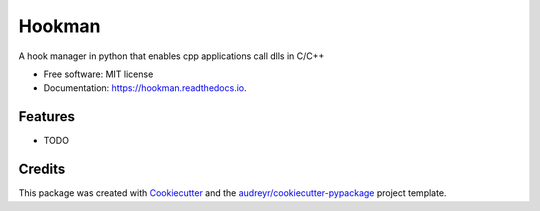 =======
Hookman
=======


.. image:: https://img.shields.io/pypi/v/hookman.svg
        :target: https://pypi.python.org/pypi/hookman

.. image:: https://img.shields.io/travis/esss/hookman.svg
        :target: https://travis-ci.org/esss/hookman

.. image:: https://readthedocs.org/projects/hookman/badge/?version=latest
        :target: https://hookman.readthedocs.io/en/latest/?badge=latest
        :alt: Documentation Status




A hook manager in python that enables cpp applications call dlls in C/C++


* Free software: MIT license
* Documentation: https://hookman.readthedocs.io.


Features
--------

* TODO

Credits
-------

This package was created with Cookiecutter_ and the `audreyr/cookiecutter-pypackage`_ project template.

.. _Cookiecutter: https://github.com/audreyr/cookiecutter
.. _`audreyr/cookiecutter-pypackage`: https://github.com/audreyr/cookiecutter-pypackage
